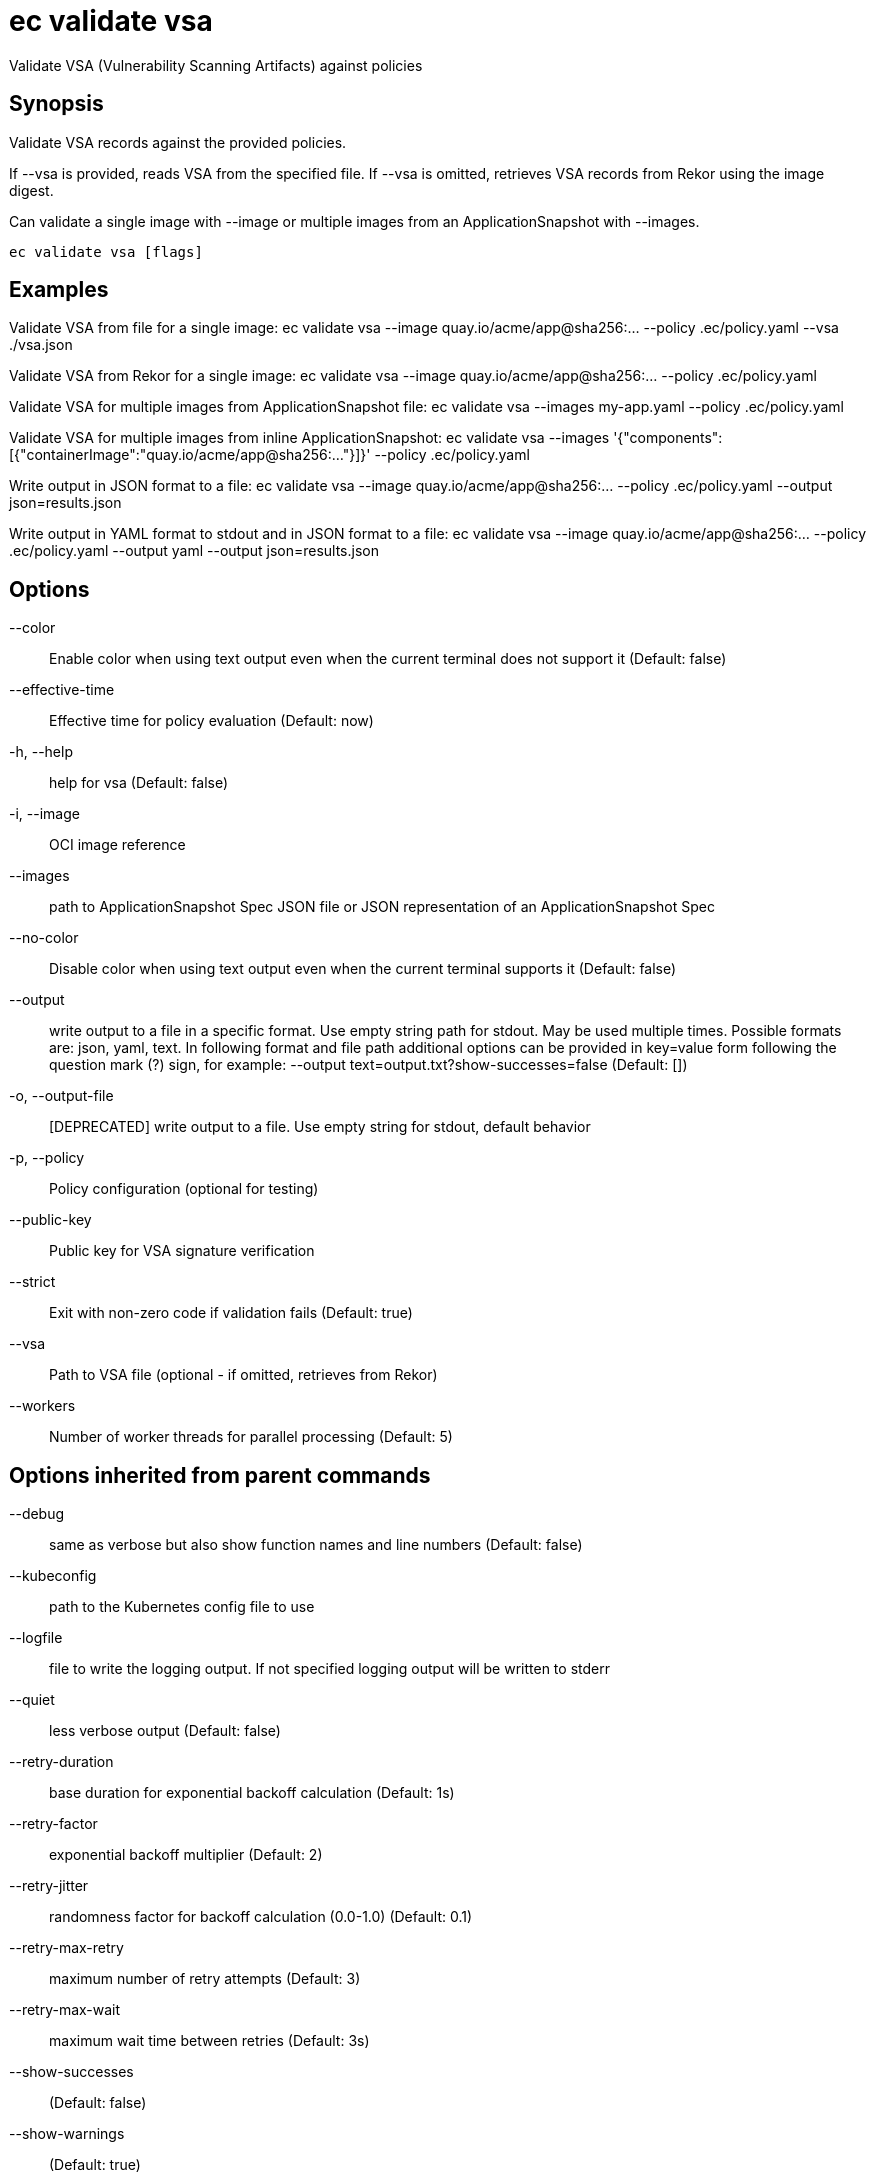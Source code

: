 = ec validate vsa

Validate VSA (Vulnerability Scanning Artifacts) against policies

== Synopsis

Validate VSA records against the provided policies.

If --vsa is provided, reads VSA from the specified file.
If --vsa is omitted, retrieves VSA records from Rekor using the image digest.

Can validate a single image with --image or multiple images from an ApplicationSnapshot
with --images.

[source,shell]
----
ec validate vsa [flags]
----

== Examples
Validate VSA from file for a single image:
  ec validate vsa --image quay.io/acme/app@sha256:... --policy .ec/policy.yaml --vsa ./vsa.json

Validate VSA from Rekor for a single image:
  ec validate vsa --image quay.io/acme/app@sha256:... --policy .ec/policy.yaml

Validate VSA for multiple images from ApplicationSnapshot file:
  ec validate vsa --images my-app.yaml --policy .ec/policy.yaml

Validate VSA for multiple images from inline ApplicationSnapshot:
  ec validate vsa --images '{"components":[{"containerImage":"quay.io/acme/app@sha256:..."}]}' --policy .ec/policy.yaml

Write output in JSON format to a file:
  ec validate vsa --image quay.io/acme/app@sha256:... --policy .ec/policy.yaml --output json=results.json

Write output in YAML format to stdout and in JSON format to a file:
  ec validate vsa --image quay.io/acme/app@sha256:... --policy .ec/policy.yaml --output yaml --output json=results.json

== Options

--color:: Enable color when using text output even when the current terminal does not support it (Default: false)
--effective-time:: Effective time for policy evaluation (Default: now)
-h, --help:: help for vsa (Default: false)
-i, --image:: OCI image reference
--images:: path to ApplicationSnapshot Spec JSON file or JSON representation of an ApplicationSnapshot Spec
--no-color:: Disable color when using text output even when the current terminal supports it (Default: false)
--output:: write output to a file in a specific format. Use empty string path for stdout.
May be used multiple times. Possible formats are:
json, yaml, text. In following format and file path
additional options can be provided in key=value form following the question
mark (?) sign, for example: --output text=output.txt?show-successes=false
 (Default: [])
-o, --output-file:: [DEPRECATED] write output to a file. Use empty string for stdout, default behavior
-p, --policy:: Policy configuration (optional for testing)
--public-key:: Public key for VSA signature verification
--strict:: Exit with non-zero code if validation fails (Default: true)
--vsa:: Path to VSA file (optional - if omitted, retrieves from Rekor)
--workers:: Number of worker threads for parallel processing (Default: 5)

== Options inherited from parent commands

--debug:: same as verbose but also show function names and line numbers (Default: false)
--kubeconfig:: path to the Kubernetes config file to use
--logfile:: file to write the logging output. If not specified logging output will be written to stderr
--quiet:: less verbose output (Default: false)
--retry-duration:: base duration for exponential backoff calculation (Default: 1s)
--retry-factor:: exponential backoff multiplier (Default: 2)
--retry-jitter:: randomness factor for backoff calculation (0.0-1.0) (Default: 0.1)
--retry-max-retry:: maximum number of retry attempts (Default: 3)
--retry-max-wait:: maximum wait time between retries (Default: 3s)
--show-successes::  (Default: false)
--show-warnings::  (Default: true)
--timeout:: max overall execution duration (Default: 5m0s)
--trace:: enable trace logging, set one or more comma separated values: none,all,perf,cpu,mem,opa,log (Default: none)
--verbose:: more verbose output (Default: false)

== See also

 * xref:ec_validate.adoc[ec validate - Validate conformance with the provided policies]
